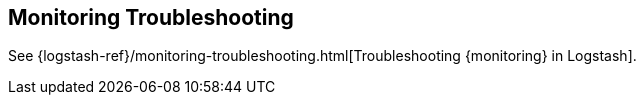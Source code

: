 [[monitoring-troubleshooting]]
== Monitoring Troubleshooting

See
{logstash-ref}/monitoring-troubleshooting.html[Troubleshooting {monitoring} in Logstash]. 
